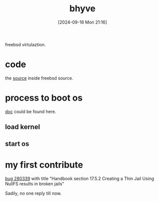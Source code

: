 
#+title:      bhyve
#+date:       [2024-09-16 Mon 21:16]
#+filetags:   :freebsd:
#+identifier: 20240916T211626

freebsd virtulaztion.

* code

the [[https://github.com/freebsd/freebsd-src/tree/main/usr.sbin/bhyve][source]] inside freebsd source.

* process to boot os

[[https://docs.freebsd.org/en/books/handbook/virtualization/#virtualization-host-bhyve][doc]] could be found here.

** load kernel
** start os

* my first contribute

[[https://bugs.freebsd.org/bugzilla/show_bug.cgi?id=280339][bug 280339]] with title "Handbook section 17.5.2 Creating a Thin Jail Using NullFS results in broken jails"

Sadily, no one reply till now.
